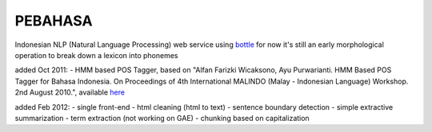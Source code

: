 PEBAHASA
========

Indonesian NLP (Natural Language Processing) web service using `bottle <http://github.com/defnull/bottle>`_
for now it's still an early morphological operation to break down a lexicon into phonemes

added Oct 2011: 
- HMM based POS Tagger, based on "Alfan Farizki Wicaksono, Ayu Purwarianti. HMM Based POS Tagger for Bahasa Indonesia. On Proceedings of 4th International MALINDO (Malay - Indonesian Language) Workshop. 2nd August 2010.", available `here <http://nlp.pebbie.net/tag>`_

added Feb 2012:
- single front-end
- html cleaning (html to text)
- sentence boundary detection
- simple extractive summarization
- term extraction (not working on GAE)
- chunking based on capitalization